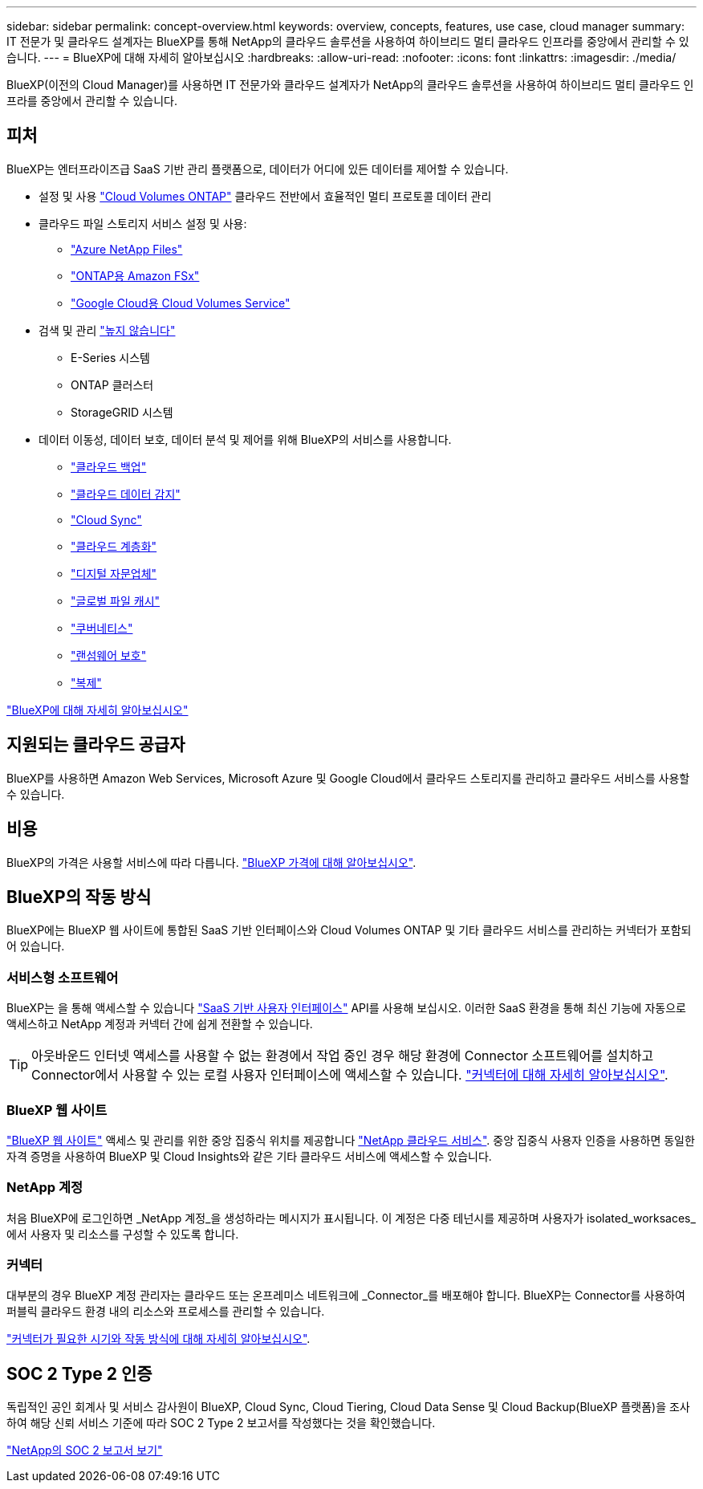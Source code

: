 ---
sidebar: sidebar 
permalink: concept-overview.html 
keywords: overview, concepts, features, use case, cloud manager 
summary: IT 전문가 및 클라우드 설계자는 BlueXP를 통해 NetApp의 클라우드 솔루션을 사용하여 하이브리드 멀티 클라우드 인프라를 중앙에서 관리할 수 있습니다. 
---
= BlueXP에 대해 자세히 알아보십시오
:hardbreaks:
:allow-uri-read: 
:nofooter: 
:icons: font
:linkattrs: 
:imagesdir: ./media/


[role="lead"]
BlueXP(이전의 Cloud Manager)를 사용하면 IT 전문가와 클라우드 설계자가 NetApp의 클라우드 솔루션을 사용하여 하이브리드 멀티 클라우드 인프라를 중앙에서 관리할 수 있습니다.



== 피처

BlueXP는 엔터프라이즈급 SaaS 기반 관리 플랫폼으로, 데이터가 어디에 있든 데이터를 제어할 수 있습니다.

* 설정 및 사용 https://cloud.netapp.com/ontap-cloud["Cloud Volumes ONTAP"^] 클라우드 전반에서 효율적인 멀티 프로토콜 데이터 관리
* 클라우드 파일 스토리지 서비스 설정 및 사용:
+
** https://bluexp.netapp.com/azure-netapp-files["Azure NetApp Files"^]
** https://bluexp.netapp.com/fsx-for-ontap["ONTAP용 Amazon FSx"^]
** https://bluexp.netapp.com/cloud-volumes-service-for-gcp["Google Cloud용 Cloud Volumes Service"^]


* 검색 및 관리 https://bluexp.netapp.com/netapp-on-premises["높지 않습니다"^]
+
** E-Series 시스템
** ONTAP 클러스터
** StorageGRID 시스템


* 데이터 이동성, 데이터 보호, 데이터 분석 및 제어를 위해 BlueXP의 서비스를 사용합니다.
+
** https://bluexp.netapp.com/cloud-backup["클라우드 백업"^]
** https://bluexp.netapp.com/netapp-cloud-data-sense["클라우드 데이터 감지"^]
** https://bluexp.netapp.com/cloud-sync-service["Cloud Sync"^]
** https://bluexp.netapp.com/cloud-tiering["클라우드 계층화"^]
** https://bluexp.netapp.com/digital-advisor["디지털 자문업체"^]
** https://bluexp.netapp.com/global-file-cache["글로벌 파일 캐시"^]
** https://bluexp.netapp.com/k8s["쿠버네티스"^]
** https://bluexp.netapp.com/ransomware-protection["랜섬웨어 보호"^]
** https://bluexp.netapp.com/replication["복제"^]




https://cloud.netapp.com/cloud-manager["BlueXP에 대해 자세히 알아보십시오"^]



== 지원되는 클라우드 공급자

BlueXP를 사용하면 Amazon Web Services, Microsoft Azure 및 Google Cloud에서 클라우드 스토리지를 관리하고 클라우드 서비스를 사용할 수 있습니다.



== 비용

BlueXP의 가격은 사용할 서비스에 따라 다릅니다. https://bluexp.netapp.com/pricing["BlueXP 가격에 대해 알아보십시오"^].



== BlueXP의 작동 방식

BlueXP에는 BlueXP 웹 사이트에 통합된 SaaS 기반 인터페이스와 Cloud Volumes ONTAP 및 기타 클라우드 서비스를 관리하는 커넥터가 포함되어 있습니다.



=== 서비스형 소프트웨어

BlueXP는 을 통해 액세스할 수 있습니다 https://console.bluexp.netapp.com["SaaS 기반 사용자 인터페이스"^] API를 사용해 보십시오. 이러한 SaaS 환경을 통해 최신 기능에 자동으로 액세스하고 NetApp 계정과 커넥터 간에 쉽게 전환할 수 있습니다.


TIP: 아웃바운드 인터넷 액세스를 사용할 수 없는 환경에서 작업 중인 경우 해당 환경에 Connector 소프트웨어를 설치하고 Connector에서 사용할 수 있는 로컬 사용자 인터페이스에 액세스할 수 있습니다. link:concept-connectors.html["커넥터에 대해 자세히 알아보십시오"].



=== BlueXP 웹 사이트

https://cloud.netapp.com["BlueXP 웹 사이트"^] 액세스 및 관리를 위한 중앙 집중식 위치를 제공합니다 https://www.netapp.com/us/products/cloud-services/use-cases-for-netapp-cloud-services.aspx["NetApp 클라우드 서비스"^]. 중앙 집중식 사용자 인증을 사용하면 동일한 자격 증명을 사용하여 BlueXP 및 Cloud Insights와 같은 기타 클라우드 서비스에 액세스할 수 있습니다.



=== NetApp 계정

처음 BlueXP에 로그인하면 _NetApp 계정_을 생성하라는 메시지가 표시됩니다. 이 계정은 다중 테넌시를 제공하며 사용자가 isolated_worksaces_에서 사용자 및 리소스를 구성할 수 있도록 합니다.



=== 커넥터

대부분의 경우 BlueXP 계정 관리자는 클라우드 또는 온프레미스 네트워크에 _Connector_를 배포해야 합니다. BlueXP는 Connector를 사용하여 퍼블릭 클라우드 환경 내의 리소스와 프로세스를 관리할 수 있습니다.

link:concept-connectors.html["커넥터가 필요한 시기와 작동 방식에 대해 자세히 알아보십시오"].



== SOC 2 Type 2 인증

독립적인 공인 회계사 및 서비스 감사원이 BlueXP, Cloud Sync, Cloud Tiering, Cloud Data Sense 및 Cloud Backup(BlueXP 플랫폼)을 조사하여 해당 신뢰 서비스 기준에 따라 SOC 2 Type 2 보고서를 작성했다는 것을 확인했습니다.

https://www.netapp.com/company/trust-center/compliance/soc-2/["NetApp의 SOC 2 보고서 보기"^]

